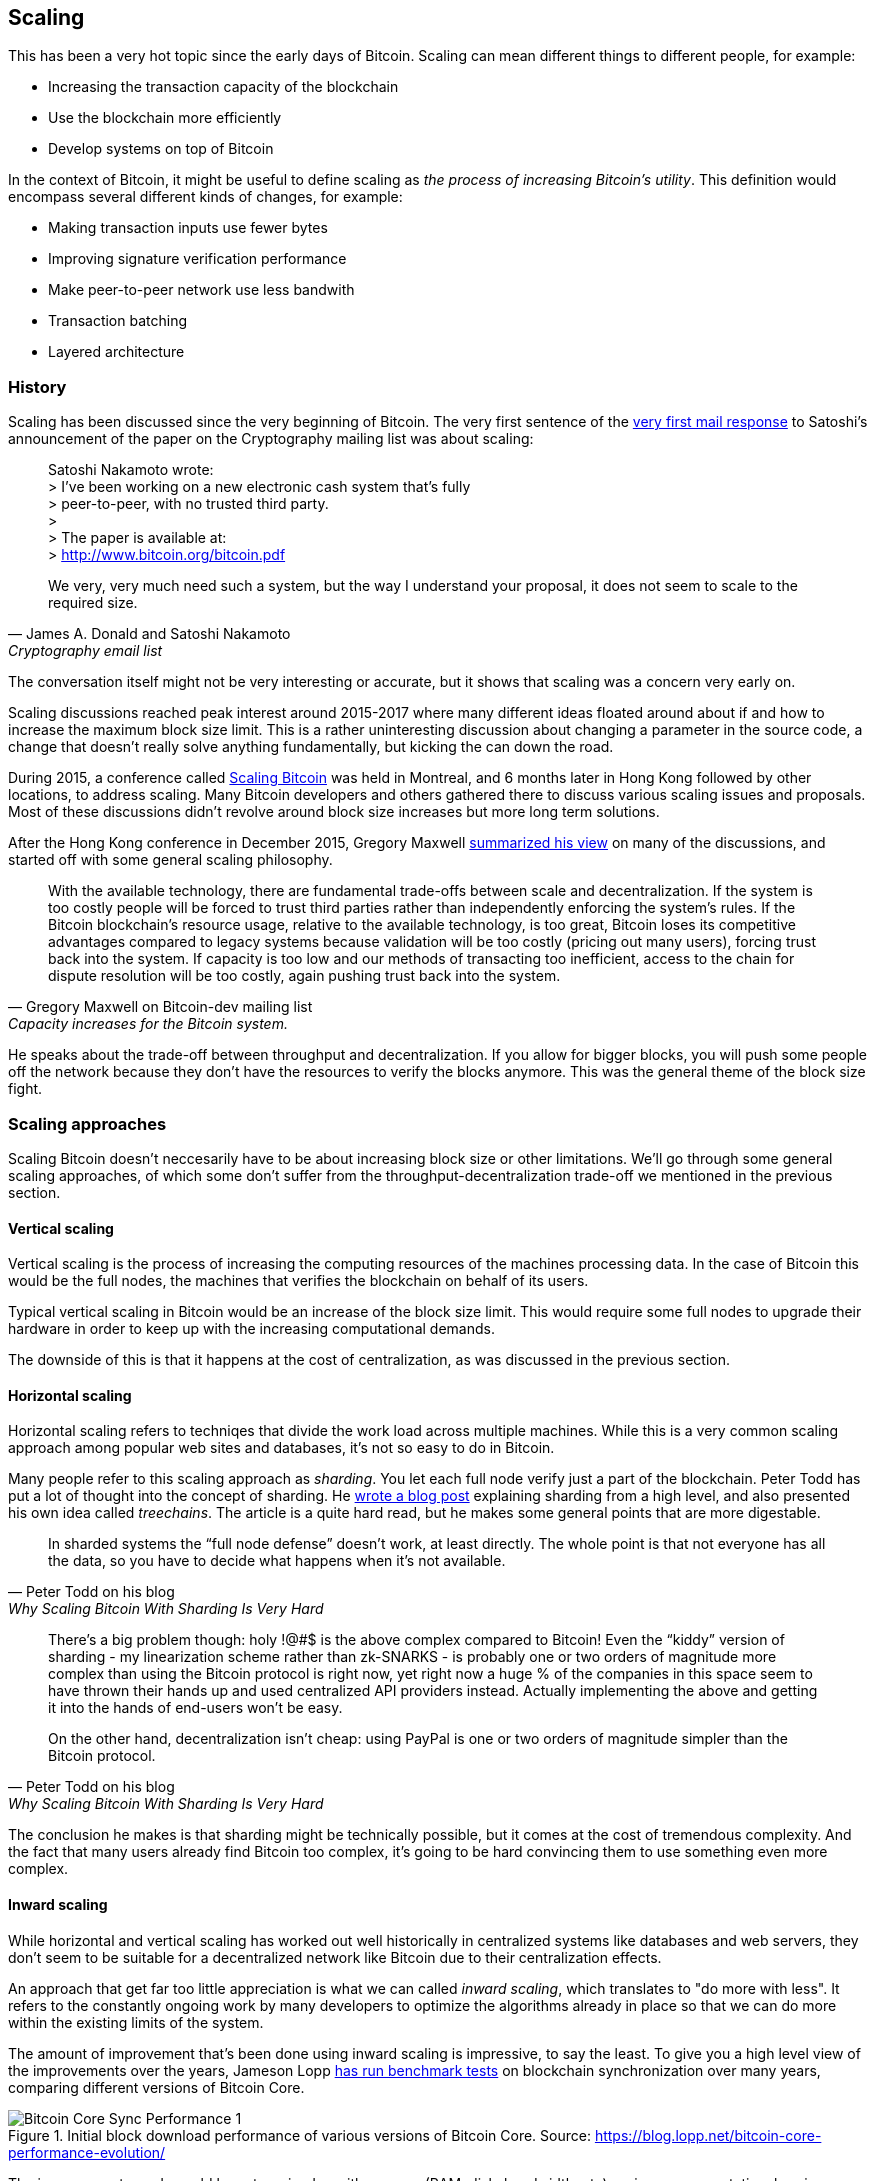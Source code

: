 == Scaling

This has been a very hot topic since the early days of
Bitcoin. Scaling can mean different things to different people, for
example:

* Increasing the transaction capacity of the blockchain
* Use the blockchain more efficiently
* Develop systems on top of Bitcoin

In the context of Bitcoin, it might be useful to define scaling as
_the process of increasing Bitcoin's utility_. This definition would
encompass several different kinds of changes, for example:

* Making transaction inputs use fewer bytes
* Improving signature verification performance
* Make peer-to-peer network use less bandwith
* Transaction batching
* Layered architecture

=== History

Scaling has been discussed since the very beginning of Bitcoin. The
very first sentence of the
https://satoshi.nakamotoinstitute.org/emails/cryptography/threads/1/#014814[very
first mail response] to Satoshi's announcement of the paper on the
Cryptography mailing list was about scaling:

[quote, James A. Donald and Satoshi Nakamoto, Cryptography email list ]
____
Satoshi Nakamoto wrote: +
> I've been working on a new electronic cash system that's fully +
> peer-to-peer, with no trusted third party. +
> +
> The paper is available at: +
> http://www.bitcoin.org/bitcoin.pdf

We very, very much need such a system, but the way I understand your
proposal, it does not seem to scale to the required size.
____

The conversation itself might not be very interesting or accurate, but
it shows that scaling was a concern very early on.

Scaling discussions reached peak interest around 2015-2017 where many
different ideas floated around about if and how to increase the
maximum block size limit. This is a rather uninteresting discussion
about changing a parameter in the source code, a change that doesn't
really solve anything fundamentally, but kicking the can down the
road. 

During 2015, a conference called https://scalingbitcoin.org/[Scaling
Bitcoin] was held in Montreal, and 6 months later in Hong Kong
followed by other locations, to address scaling. Many Bitcoin
developers and others gathered there to discuss various scaling issues
and proposals. Most of these discussions didn't revolve around block
size increases but more long term solutions.

After the Hong Kong conference in December 2015, Gregory Maxwell
https://lists.linuxfoundation.org/pipermail/bitcoin-dev/2015-December/011865.html[summarized
his view] on many of the discussions, and started off with
some general scaling philosophy.

[quote, Gregory Maxwell on Bitcoin-dev mailing list, Capacity increases for the Bitcoin system.]
____
With the available technology, there are fundamental trade-offs
between scale and decentralization. If the system is too costly people
will be forced to trust third parties rather than independently
enforcing the system's rules. If the Bitcoin blockchain’s resource
usage, relative to the available technology, is too great, Bitcoin
loses its competitive advantages compared to legacy systems because
validation will be too costly (pricing out many users), forcing trust
back into the system.  If capacity is too low and our methods of
transacting too inefficient, access to the chain for dispute
resolution will be too costly, again pushing trust back into the
system.
____

He speaks about the trade-off between throughput and
decentralization. If you allow for bigger blocks, you will push some
people off the network because they don't have the resources to verify
the blocks anymore. This was the general theme of the block size
fight.

=== Scaling approaches

Scaling Bitcoin doesn't neccesarily have to be about increasing block
size or other limitations. We'll go through some general scaling
approaches, of which some don't suffer from the
throughput-decentralization trade-off we mentioned in the previous
section.

==== Vertical scaling

Vertical scaling is the process of increasing the computing resources
of the machines processing data. In the case of Bitcoin this would be
the full nodes, the machines that verifies the blockchain on behalf of
its users.

Typical vertical scaling in Bitcoin would be an increase of the block
size limit. This would require some full nodes to upgrade their
hardware in order to keep up with the increasing computational
demands.

The downside of this is that it happens at the cost of centralization,
as was discussed in the previous section.

==== Horizontal scaling

Horizontal scaling refers to techniqes that divide the work load
across multiple machines. While this is a very common scaling approach
among popular web sites and databases, it's not so easy to do in
Bitcoin.

Many people refer to this scaling approach as _sharding_. You let each
full node verify just a part of the blockchain. Peter Todd has put a
lot of thought into the concept of sharding. He
https://petertodd.org/2015/why-scaling-bitcoin-with-sharding-is-very-hard[wrote
a blog post] explaining sharding from a high level, and also presented
his own idea called _treechains_. The article is a quite hard read,
but he makes some general points that are more digestable.

[quote, Peter Todd on his blog, Why Scaling Bitcoin With Sharding Is Very Hard]
____
In sharded systems the “full node defense” doesn’t work, at least
directly. The whole point is that not everyone has all the data, so
you have to decide what happens when it’s not available.
____

[quote, Peter Todd on his blog, Why Scaling Bitcoin With Sharding Is Very Hard]
____
There’s a big problem though: holy !@#$ is the above complex compared
to Bitcoin! Even the “kiddy” version of sharding - my linearization
scheme rather than zk-SNARKS - is probably one or two orders of
magnitude more complex than using the Bitcoin protocol is right now,
yet right now a huge % of the companies in this space seem to have
thrown their hands up and used centralized API providers
instead. Actually implementing the above and getting it into the hands
of end-users won’t be easy.

On the other hand, decentralization isn’t cheap: using PayPal is one
or two orders of magnitude simpler than the Bitcoin protocol.
____

The conclusion he makes is that sharding might be technically
possible, but it comes at the cost of tremendous complexity. And the
fact that many users already find Bitcoin too complex, it's going to
be hard convincing them to use something even more complex.

==== Inward scaling

While horizontal and vertical scaling has worked out well historically
in centralized systems like databases and web servers, they don't seem
to be suitable for a decentralized network like Bitcoin due to their
centralization effects.

An approach that get far too little appreciation is what we can called
_inward scaling_, which translates to "do more with less". It refers
to the constantly ongoing work by many developers to optimize the
algorithms already in place so that we can do more within the existing
limits of the system.

The amount of improvement that's been done using inward scaling is
impressive, to say the least. To give you a high level view of the
improvements over the years, Jameson Lopp
https://blog.lopp.net/bitcoin-core-performance-evolution/[has run
benchmark tests] on blockchain synchronization over many years,
comparing different versions of Bitcoin Core.

.Initial block download performance of various versions of Bitcoin Core. Source: https://blog.lopp.net/bitcoin-core-performance-evolution/
image::Bitcoin-Core-Sync-Performance-1.png[]

The improvements made could be categorized as either space (RAM, disk,
bandwidth, etc) savings or computational savings. Both categories
contribute to the improvements in the diagram above.

As good example of computational improvements can be found in the
https://github.com/bitcoin-core/secp256k1[libsecp256k1] library, which
implements the cryptographic primitives needed to make and verify
digital signatures, among other things. Pieter Wuille is one of the
contributors to this library and he
https://twitter.com/pwuille/status/1450471673321381896[wrote a twitter
thread] showcasing the performance improvements made by various pull
requests.

.Performance of signature verification as a function of pull requests. Source: Pieter Wuille
image::libsecp256k1speedups.png[]

There are also several good examples of where space savings have
contributed to performance improvements. In a Medium blog post about
Taproot's contribution to space savings, user Murch compared how much
block space a 2-of-3 threshold signature would require, both without
using Taproot and using Taproot in various ways.

.Space savings for different spending types Taproot and legacy versions.
image::murch-taproot.png[]

A 2-of-3 multisig using native segwit would require a total of
104.5+43 vB = 147.5 vB, while the most space conservative Taproot
usage would in the standard use case require only 57.5+43 vB = 100.5
vB, and at worst in rare cases, for example when a standard signer is
not available for some reason, 107.5+43 vB = 150.5 vB. You don't have
to understand all the details of this, but it should give you an idea
of how developers think about space savings.

////

==== Layered scaling

Gregory Maxwell on layered systems (and Bitcoin).
https://www.reddit.com/r/Bitcoin/comments/438hx0/a_trip_to_the_moon_requires_a_rocket_with/

Pieter Wuille: Why use BTC instead of PayPal or CC?
https://bitcoin.stackexchange.com/a/75112/69518




Jonathan Bier - The Block Size War
https://blog.bitmex.com/the-blocksize-war-chapter-1-first-strike/

Pieter - Segregated Witness And Its Impact On Scalability
https://btctranscripts.com/scalingbitcoin/hong-kong-2015/segregated-witness-and-its-impact-on-scalability/




=== Tradeoffs

Adam Back - Scaling Tradeoffs
https://btctranscripts.com/misc/adam3us-bitcoin-scaling-tradeoffs/





Andrew Poelstra- Using The Chain For What Chains Are Good For
"There’s a distinction between validation and execution"
https://btctranscripts.com/scalingbitcoin/stanford-2017/using-the-chain-for-what-chains-are-good-for/
A bit too technical


Jonas Nick - Validation Cost Metric
https://btctranscripts.com/scalingbitcoin/hong-kong-2015/validation-cost-metric/

Peter Todd - Scaling
https://btctranscripts.com/mit-bitcoin-expo/mit-bitcoin-expo-2015/peter-todd-scalability/
https://btctranscripts.com/scalingbitcoin/hong-kong-2015/in-adversarial-environments-blockchains-dont-scale/
5:53:15
How do we scale?
Bubble sort is O(n^2), we might be able to improve it 10x, but not 100x.
Bitcoin as we know it today is bubble sort.
It's not a technical debate, it's politics
Some will lose out for the benefit of others
What can we do? Scaling without transactions
Fundamental improvements:
Sharding etc - NOT EASY
We don't know what the threats are
If we do too good of a job (with scaling/layering) there might not be enough fees for mining rewards, resulting in a less secure base layer.

Gavin Andresen - his take on scaling
https://web.archive.org/web/20150129023502/https://blog.bitcoinfoundation.org/a-scalability-roadmap/


Layered architecture


////
